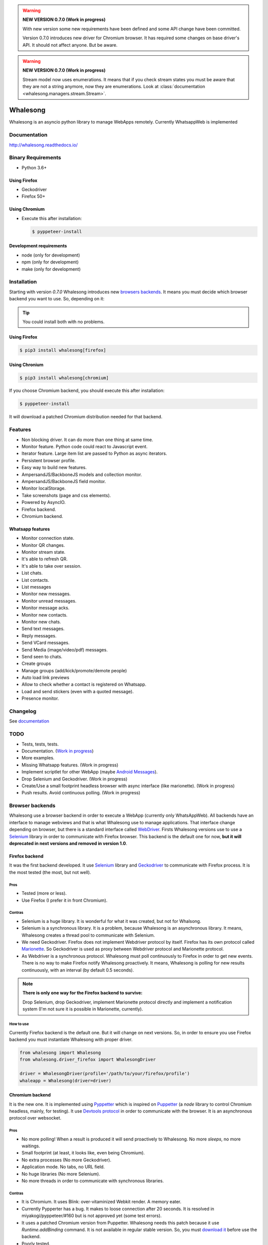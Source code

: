 
.. warning::

   **NEW VERSION 0.7.0 (Work in progress)**

   With new version some new requirements have been defined and some API change have been
   committed.

   Version 0.7.0 introduces new driver for Chromium browser. It has required some changes on base
   driver's API. It should not affect anyone. But be aware.


.. warning::

   **NEW VERSION 0.7.0 (Work in progress)**

   Stream model now uses enumerations. It means that if you check stream states
   you must be aware that they are not a string anymore, now they are enumerations. Look at
   :class:`documentation <whalesong.managers.stream.Stream>`.


=========
Whalesong
=========

Whalesong is an asyncio python library to manage WebApps remotely.
Currently WhatsappWeb is implemented

-------------
Documentation
-------------

http://whalesong.readthedocs.io/


-------------------
Binary Requirements
-------------------

* Python 3.6+

.............
Using Firefox
.............

* Geckodriver
* Firefox 50+

..............
Using Chromium
..............

* Execute this after installation:

  .. code-block:: bash

     $ pyppeteer-install


........................
Development requirements
........................

* node (only for development)
* npm (only for development)
* make (only for development)

------------
Installation
------------

Starting with version `0.7.0` Whalesong introduces new `browsers backends <browser_backends>`_. It means you must
decide which browser backend you want to use. So, depending on it:

.. tip::

   You could install both with no problems.

.............
Using Firefox
.............

.. code-block:: bash

   $ pip3 install whalesong[firefox]


.. _using_chromium:

..............
Using Chronium
..............


.. code-block:: bash

   $ pip3 install whalesong[chromium]


If you choose Chromium backend, you should execute this after installation:

.. code-block:: bash

   $ pyppeteer-install

It will download a patched Chromium distribution needed for that backend.

--------
Features
--------

* Non blocking driver. It can do more than one thing at same time.
* Monitor feature. Python code could react to Javascript event.
* Iterator feature. Large item list are passed to Python as async iterators.
* Persistent browser profile.
* Easy way to build new features.
* AmpersandJS/BackboneJS models and collection monitor.
* AmpersandJS/BackboneJS field monitor.
* Monitor localStorage.
* Take screenshots (page and css elements).
* Powered by AsyncIO.
* Firefox backend.
* Chromium backend.

.................
Whatsapp features
.................

* Monitor connection state.
* Monitor QR changes.
* Monitor stream state.
* It's able to refresh QR.
* It's able to take over session.
* List chats.
* List contacts.
* List messages
* Monitor new messages.
* Monitor unread messages.
* Monitor message acks.
* Monitor new contacts.
* Monitor new chats.
* Send text messages.
* Reply messages.
* Send VCard messages.
* Send Media (image/video/pdf) messages.
* Send seen to chats.
* Create groups
* Manage groups (add/kick/promote/demote people)
* Auto load link previews
* Allow to check whether a contact is registered on Whatsapp.
* Load and send stickers (even with a quoted message).
* Presence monitor.

---------
Changelog
---------

See `documentation <https://whalesong.readthedocs.io/en/latest/changelog.html>`_

----
TODO
----

* Tests, tests, tests.
* Documentation. (`Work in progress <https://whalesong.readthedocs.io>`_)
* More examples.
* Missing Whatsapp features. (Work in progress)
* Implement scriptlet for other WebApp (maybe `Android Messages <https://messages.android.com/>`_).
* Drop Selenium and Geckodriver. (Work in progress)
* Create/Use a small footprint headless browser with async interface (like marionette). (Work in progress)
* Push results. Avoid continuous polling. (Work in progress)


.. _browser_backends:

----------------
Browser backends
----------------

Whalesong use a browser backend in order to execute a WebApp (currently only WhatsAppWeb). All backends have
an interface to manage webviews and that is what Whalesong use to manage applications. That interface change
depending on browser, but there is a standard interface called
`WebDriver <https://developer.mozilla.org/en-US/docs/Web/WebDriver>`_. Firsts Whalesong versions use to use a
`Selenium <https://www.seleniumhq.org/>`_ library in order to communicate with Firefox browser.
This backend is the default one for now, **but it will deprecated in next versions and removed in version 1.0**.

...............
Firefox backend
...............

It was the first backend developed. It use `Selenium <https://www.seleniumhq.org/>`_ library and
`Geckodriver <https://firefox-source-docs.mozilla.org/testing/geckodriver/geckodriver/>`_ to communicate with
Firefox process. It is the most tested (the most, but not well).


Pros
====

* Tested (more or less).
* Use Firefox (I prefer it in front Chromium).

Contras
=======

* Selenium is a huge library. It is wonderful for what it was created, but not for Whalsong.
* Selenium is a synchronous library. It is a problem, because Whalesong is an asynchronous
  library. It means, Whalesong creates a thread pool to communicate with Selenium.

* We need Geckodriver. Firefox does not implement Webdriver protocol by itself. Firefox has its
  own protocol called `Marionette <https://firefox-source-docs.mozilla.org/testing/marionette/marionette/Intro.html>`_.
  So Geckodriver is used as proxy between Webdriver protocol and Marionette protocol.

* As Webdriver is a synchronous protocol. Whalesong must poll continuously to Firefox in order to get new events.
  There is no way to make Firefox notify Whalesong proactively. It means, Whalesong is polling for new results
  continuously, with an interval (by default 0.5 seconds).



.. note::

    **There is only one way for the Firefox backend to survive:**

    Drop Selenium, drop Geckodriver, implement Marionette protocol directly and implement a notification
    system (I'm not sure it is possible in Marionette, currently).


How to use
==========

Currently Firefox backend is the default one. But it will change on next versions. So, in order to ensure you use
Firefox backend you must instantiate Whalesong with proper driver.

.. code-block:: python3

   from whalesong import Whalesong
   from whalesong.driver_firefox import WhalesongDriver

   driver = WhalesongDriver(profile='/path/to/your/firefox/profile')
   whaleapp = Whalesong(driver=driver)

................
Chromium backend
................

It is the new one. It is implemented using `Pyppetter <https://github.com/miyakogi/pyppeteer>`_ which is inspired
on `Puppetter <https://pptr.dev/>`_ (a `node` library to control Chromium headless, mainly, for testing). It use
`Devtools protocol <https://chromedevtools.github.io/devtools-protocol/>`_ in order to communicate with the browser.
It is an asynchronous protocol over websocket.

Pros
====

* No more polling! When a result is produced it will send proactively to Whalesong. No more `sleeps`, no more waitings.
* Small footprint (at least, it looks like, even being Chromium).
* No extra processes (No more Geckodriver).
* Application mode. No tabs, no URL field.
* No huge libraries (No more Selenium).
* No more threads in order to communicate with synchronous libraries.

Contras
=======

* It is Chromium. It uses Blink: over-vitaminized Webkit render. A memory eater.
* Currently Pypperter has a bug. It makes to loose connection after 20 seconds. It is resolved in
  miyakogi/pyppeteer/#160 but is not approved yet (some test errors).

* It uses a patched Chromium version from Puppetter. Whalesong needs this patch because it use `Runtime.addBinding`
  command. It is not available in regular stable version. So, you must `download it <using_chromium>`_ before
  use the backend.

* Poorly tested.

* There is a bug in Chromium under Wayland. It makes impossible to get WhastappWeb QR when
  Chromium is executed with window (no headless).

How to use
==========

In order to use Chromium backend you must inject Chromium driver to Whalesong service constructor.

.. code-block:: python3

   from whalesong import Whalesong
   from whalesong.driver_chromium import WhalesongDriver

   driver = WhalesongDriver(profile='/path/to/your/chromium/profile')
   whaleapp = Whalesong(driver=driver)

..............
Other backends
..............

No, there are no other backends. But I'm thinking about other possibilities:

* Create a small footprint webview using Webkit directly (GTK or QT ways are not an option).
* Create a small footprint webview using Servo directly (I want to learn rust language).

**Of course, any contribution will be welcome (so much).**

---------------
Getting started
---------------

............................
Install library requirements
............................

.. code-block:: bash

    $ make requirements

.........................
Build Javascript scriplet
.........................

You have to rebuild scriptlet after any change if you want to use in Python code.

.. code-block:: bash

    $ make build-js

.............
Beautify code
.............

You must beautify code before to make a pull request. Ugly code will not be accepted.

.. code-block:: bash

    $ make beautify

--------
Examples
--------

See `documentation <https://whalesong.readthedocs.io/en/latest/examples.html>`_


-----
Legal
-----

This code is in no way affiliated with, authorized, maintained, sponsored or endorsed by WhatsApp
or any of its affiliates or subsidiaries. This is an independent and unofficial software.
Use at your own risk.